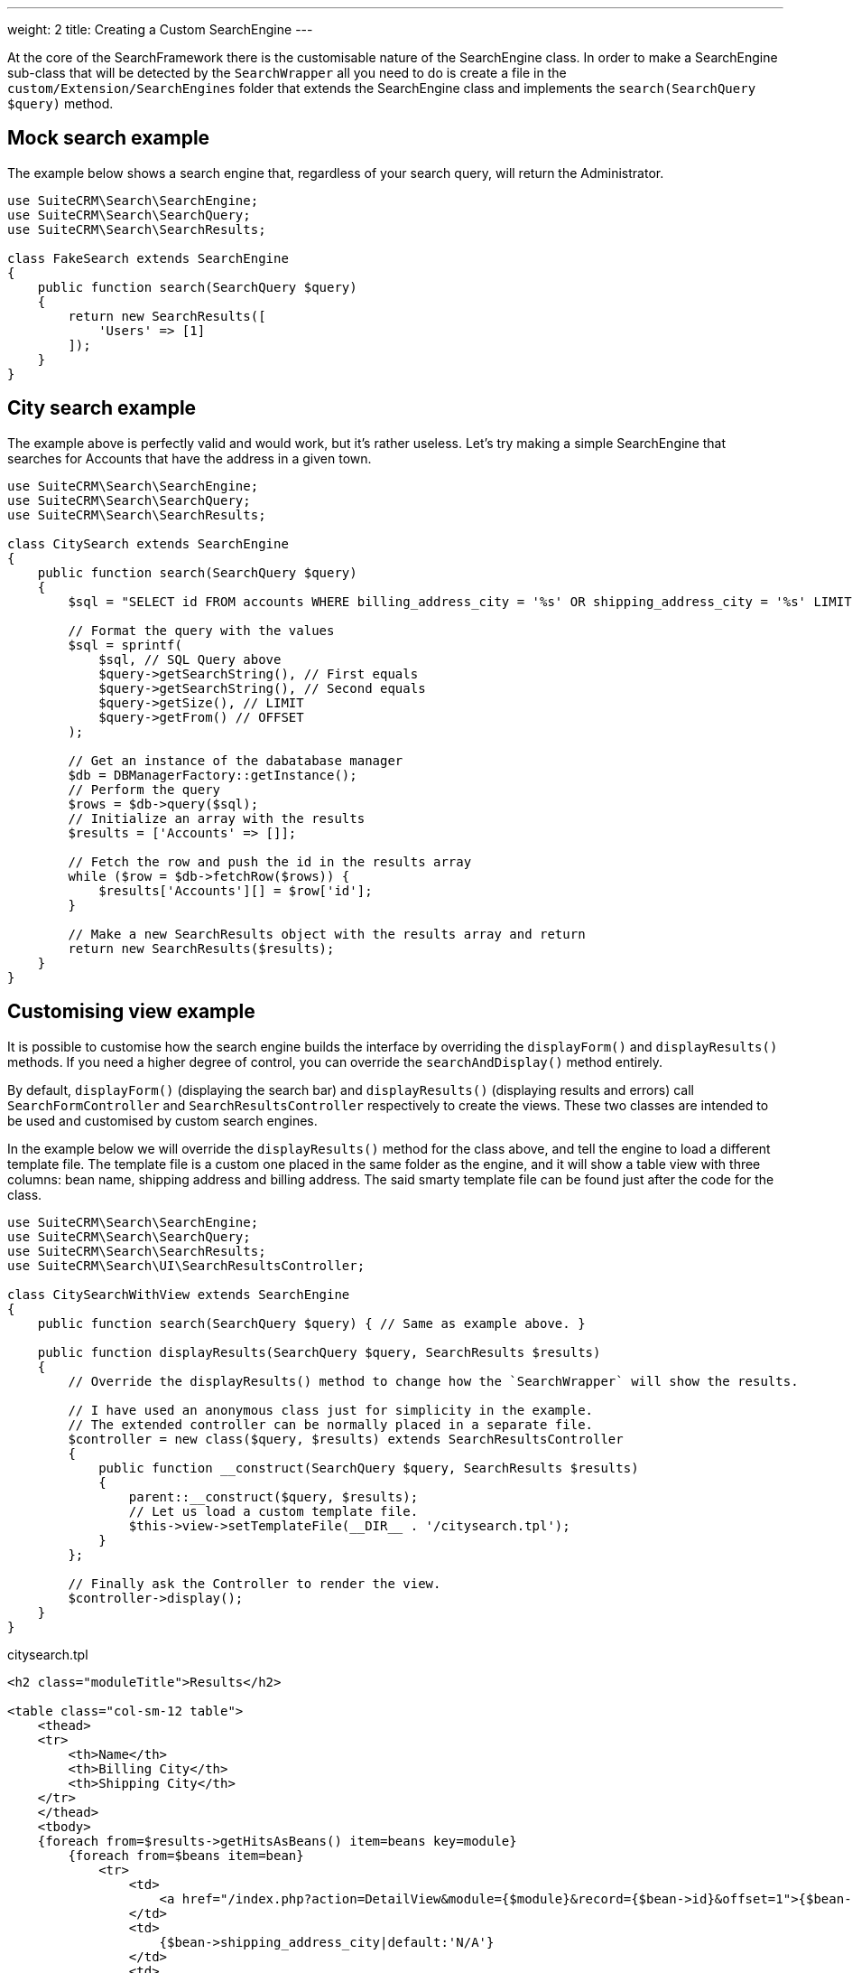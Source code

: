 ---
weight: 2
title: Creating a Custom SearchEngine
---

At the core of the SearchFramework there is the customisable nature of the SearchEngine class.
In order to make a SearchEngine sub-class that will be detected by the `SearchWrapper`
all you need to do is create a file in the `custom/Extension/SearchEngines` folder that
extends the SearchEngine class and implements the `search(SearchQuery $query)` method.

== Mock search example

The example below shows a search engine that, regardless of your search query, will return the Administrator.

[source,php]
----
use SuiteCRM\Search\SearchEngine;
use SuiteCRM\Search\SearchQuery;
use SuiteCRM\Search\SearchResults;

class FakeSearch extends SearchEngine
{
    public function search(SearchQuery $query)
    {
        return new SearchResults([
            'Users' => [1]
        ]);
    }
}
----

== City search example

The example above is perfectly valid and would work, but it's rather useless. Let's try making a simple SearchEngine
that searches for Accounts that have the address in a given town.

[source,php]
----
use SuiteCRM\Search\SearchEngine;
use SuiteCRM\Search\SearchQuery;
use SuiteCRM\Search\SearchResults;

class CitySearch extends SearchEngine
{
    public function search(SearchQuery $query)
    {
        $sql = "SELECT id FROM accounts WHERE billing_address_city = '%s' OR shipping_address_city = '%s' LIMIT %d OFFSET %d";

        // Format the query with the values
        $sql = sprintf(
            $sql, // SQL Query above
            $query->getSearchString(), // First equals
            $query->getSearchString(), // Second equals
            $query->getSize(), // LIMIT
            $query->getFrom() // OFFSET
        );

        // Get an instance of the dabatabase manager
        $db = DBManagerFactory::getInstance();
        // Perform the query
        $rows = $db->query($sql);
        // Initialize an array with the results
        $results = ['Accounts' => []];

        // Fetch the row and push the id in the results array
        while ($row = $db->fetchRow($rows)) {
            $results['Accounts'][] = $row['id'];
        }

        // Make a new SearchResults object with the results array and return
        return new SearchResults($results);
    }
}
----

== Customising view example

It is possible to customise how the search engine builds the interface by overriding the
`displayForm()` and `displayResults()` methods. If you need a higher degree of control,
you can override the `searchAndDisplay()` method entirely.

By default, `displayForm()` (displaying the search bar) and `displayResults()`
(displaying results and errors) call `SearchFormController` and `SearchResultsController`
respectively to create the views. These two classes are intended to be used and customised by custom search engines.

In the example below we will override the `displayResults()` method for the class above, and tell
the engine to load a different template file. The template file is a custom one placed in the same
folder as the engine, and it will show a table view with three columns: bean name, shipping address and billing address.
The said smarty template file can be found just after the code for the class.

[source,php]
----
use SuiteCRM\Search\SearchEngine;
use SuiteCRM\Search\SearchQuery;
use SuiteCRM\Search\SearchResults;
use SuiteCRM\Search\UI\SearchResultsController;

class CitySearchWithView extends SearchEngine
{
    public function search(SearchQuery $query) { // Same as example above. }

    public function displayResults(SearchQuery $query, SearchResults $results)
    {
        // Override the displayResults() method to change how the `SearchWrapper` will show the results.

        // I have used an anonymous class just for simplicity in the example.
        // The extended controller can be normally placed in a separate file.
        $controller = new class($query, $results) extends SearchResultsController
        {
            public function __construct(SearchQuery $query, SearchResults $results)
            {
                parent::__construct($query, $results);
                // Let us load a custom template file.
                $this->view->setTemplateFile(__DIR__ . '/citysearch.tpl');
            }
        };

        // Finally ask the Controller to render the view.
        $controller->display();
    }
}
----

citysearch.tpl
[source,html]
----
<h2 class="moduleTitle">Results</h2>

<table class="col-sm-12 table">
    <thead>
    <tr>
        <th>Name</th>
        <th>Billing City</th>
        <th>Shipping City</th>
    </tr>
    </thead>
    <tbody>
    {foreach from=$results->getHitsAsBeans() item=beans key=module}
        {foreach from=$beans item=bean}
            <tr>
                <td>
                    <a href="/index.php?action=DetailView&module={$module}&record={$bean->id}&offset=1">{$bean->name}</a>
                </td>
                <td>
                    {$bean->shipping_address_city|default:'N/A'}
                </td>
                <td>
                    {$bean->billing_address_city|default:'N/A'}
                </td>
            </tr>
        {/foreach}

        {* In case there are 0 results *}
        {foreachelse}
            <tr>
                <td colspan="3" class="error">No results matching your search criteria. Try broadening your search.</td>
            </tr>
    {/foreach}
    </tbody>
</table>
----

== Conclusions

To learn more about the Search Framework, do not be afraid to look at the code in `lib\Search`.
It is intended to be simple, readable and well-documented.